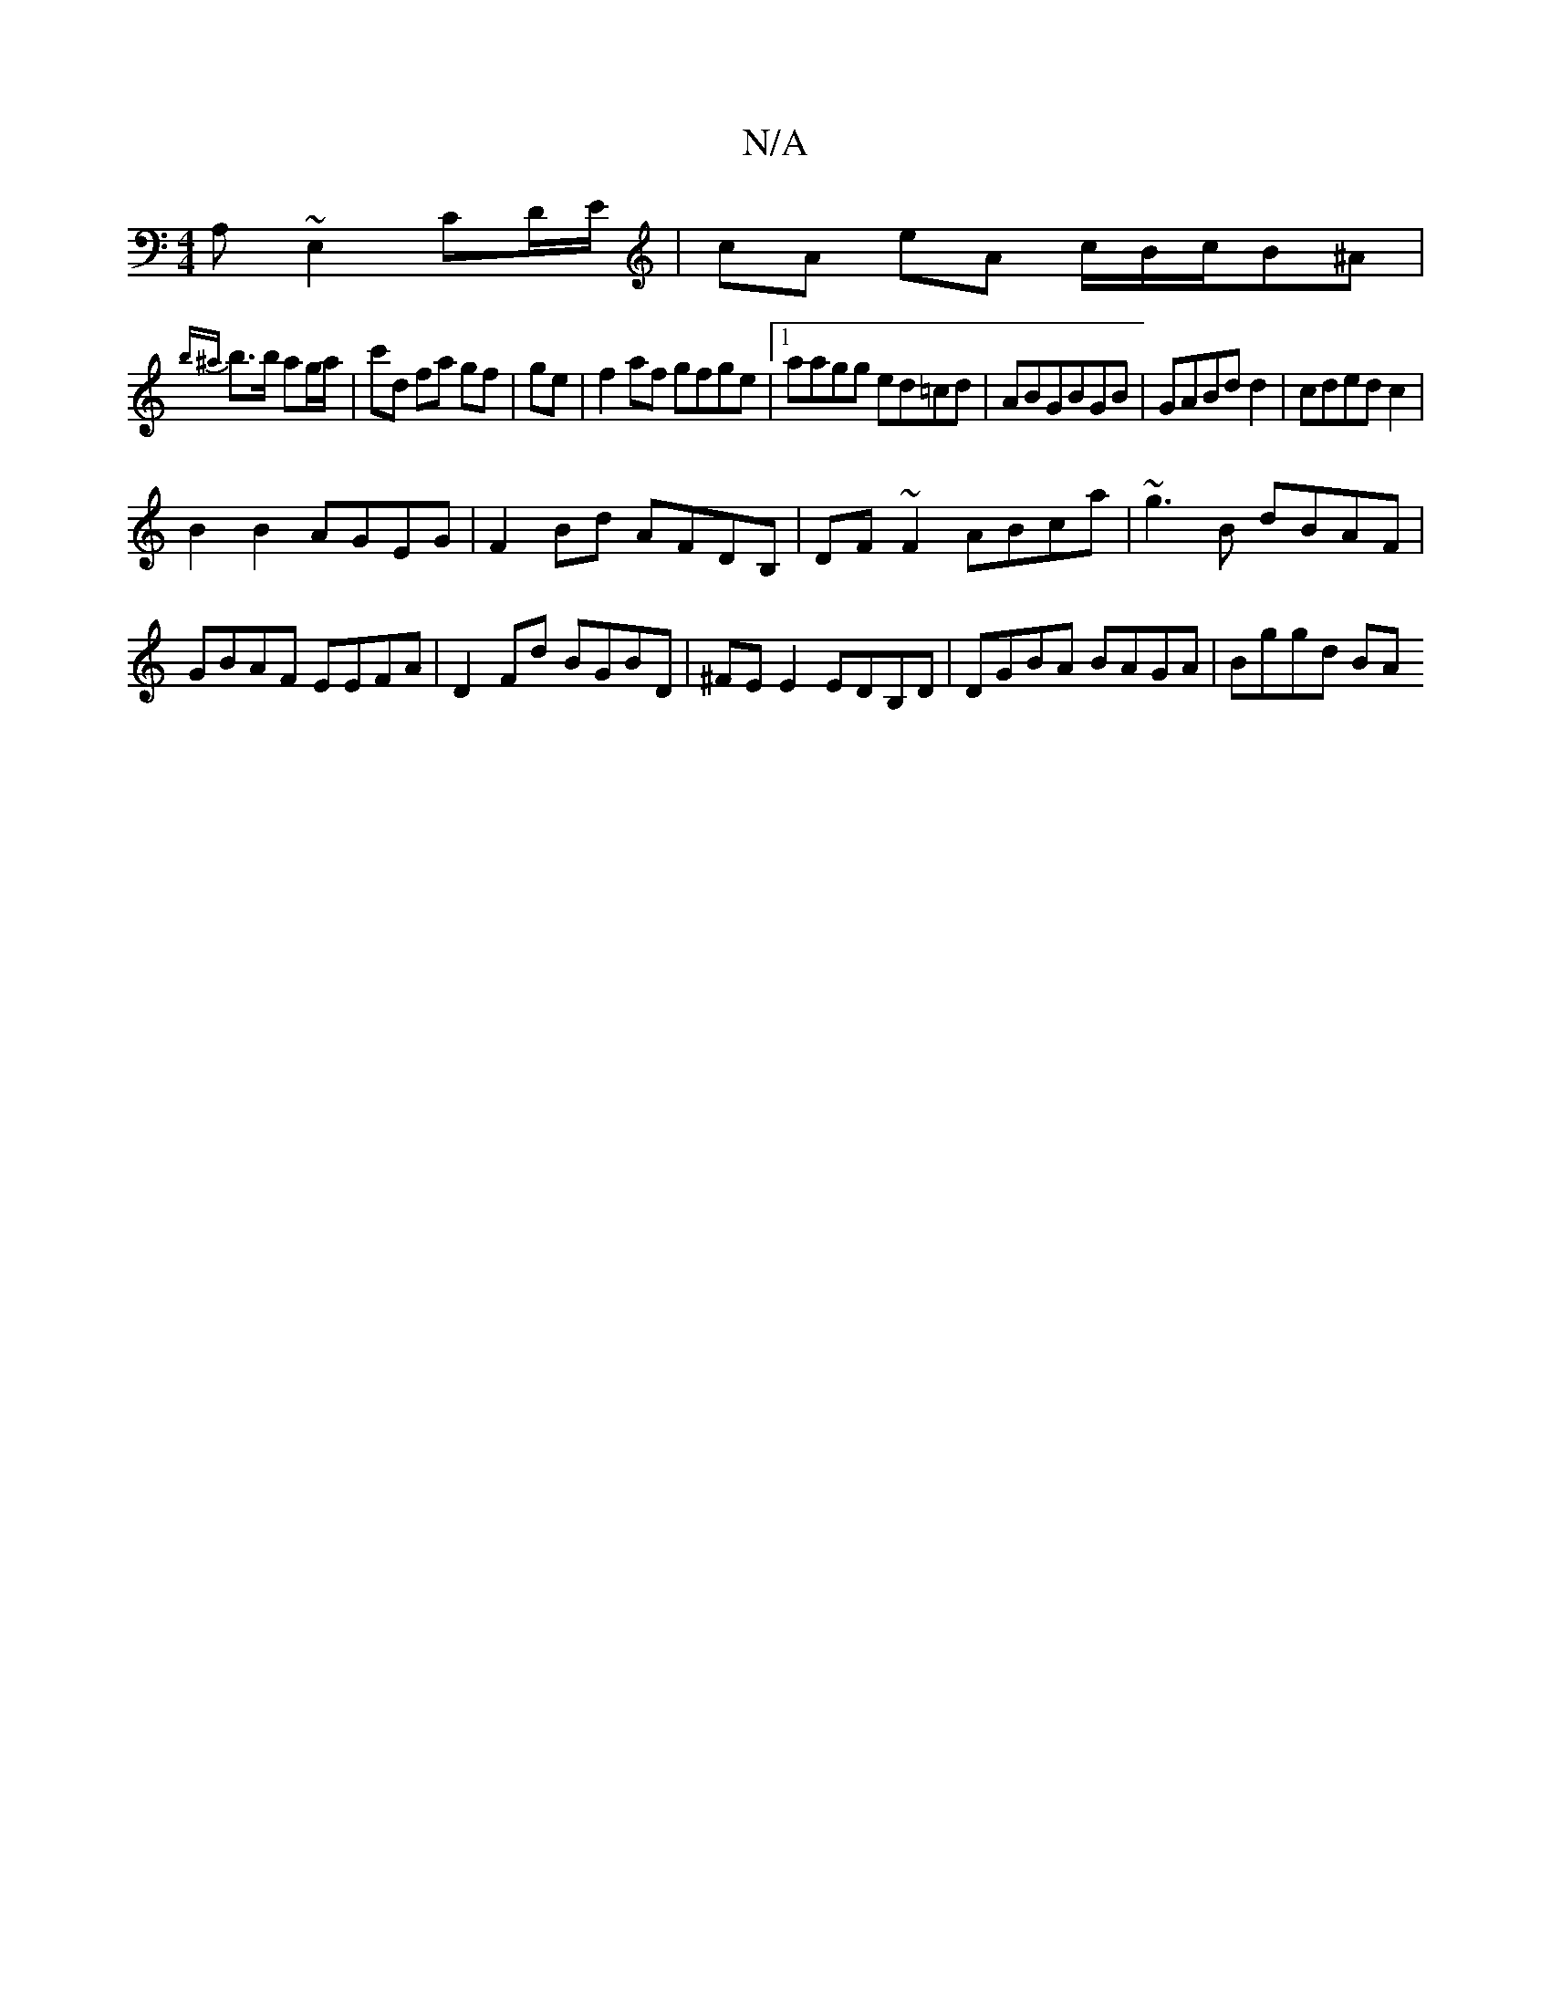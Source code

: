 X:1
T:N/A
M:4/4
R:N/A
K:Cmajor
1 A,~E,2 CD/E/|cA eA c/B/c/B^A |
{b^a}b>b ag/a/ | c'd fa gf|ge|f2af gfge|1 aagg ed=cd|ABGBGB|GABdd2|cdedc2|
B2B2 AGEG|F2Bd AFDB,|DF~F2 ABca|~g3B dBAF|GBAF EEFA|D2Fd BGBD|^FE E2 EDB,D|DGBA BAGA|Bggd BA